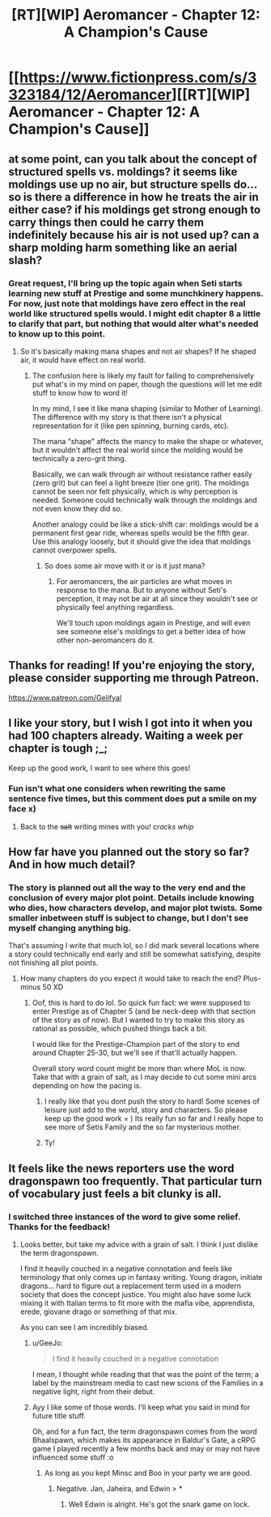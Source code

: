 #+TITLE: [RT][WIP] Aeromancer - Chapter 12: A Champion's Cause

* [[https://www.fictionpress.com/s/3323184/12/Aeromancer][[RT][WIP] Aeromancer - Chapter 12: A Champion's Cause]]
:PROPERTIES:
:Author: Gelifyal
:Score: 45
:DateUnix: 1531142881.0
:DateShort: 2018-Jul-09
:END:

** at some point, can you talk about the concept of structured spells vs. moldings? it seems like moldings use up no air, but structure spells do... so is there a difference in how he treats the air in either case? if his moldings get strong enough to carry things then could he carry them indefinitely because his air is not used up? can a sharp molding harm something like an aerial slash?
:PROPERTIES:
:Author: MagicwaffIez
:Score: 7
:DateUnix: 1531156339.0
:DateShort: 2018-Jul-09
:END:

*** Great request, I'll bring up the topic again when Seti starts learning new stuff at Prestige and some munchkinery happens. For now, just note that moldings have zero effect in the real world like structured spells would. I might edit chapter 8 a little to clarify that part, but nothing that would alter what's needed to know up to this point.
:PROPERTIES:
:Author: Gelifyal
:Score: 6
:DateUnix: 1531157616.0
:DateShort: 2018-Jul-09
:END:

**** So it's basically making mana shapes and not air shapes? If he shaped air, it would have effect on real world.
:PROPERTIES:
:Author: kaukamieli
:Score: 3
:DateUnix: 1531213050.0
:DateShort: 2018-Jul-10
:END:

***** The confusion here is likely my fault for failing to comprehensively put what's in my mind on paper, though the questions will let me edit stuff to know how to word it!

In my mind, I see it like mana shaping (similar to Mother of Learning). The difference with my story is that there isn't a physical representation for it (like pen spinning, burning cards, etc).

The mana "shape" affects the mancy to make the shape or whatever, but it wouldn't affect the real world since the molding would be technically a zero-grit thing.

Basically, we can walk through air without resistance rather easily (zero grit) but can feel a light breeze (tier one grit). The moldings cannot be seen nor felt physically, which is why perception is needed. Someone could technically walk through the moldings and not even know they did so.

Another analogy could be like a stick-shift car: moldings would be a permanent first gear ride, whereas spells would be the fifth gear. Use this analogy loosely, but it should give the idea that moldings cannot overpower spells.
:PROPERTIES:
:Author: Gelifyal
:Score: 4
:DateUnix: 1531228099.0
:DateShort: 2018-Jul-10
:END:

****** So does some air move with it or is it just mana?
:PROPERTIES:
:Author: kaukamieli
:Score: 2
:DateUnix: 1531228425.0
:DateShort: 2018-Jul-10
:END:

******* For aeromancers, the air particles are what moves in response to the mana. But to anyone without Seti's perception, it may not be air at all since they wouldn't see or physically feel anything regardless.

We'll touch upon moldings again in Prestige, and will even see someone else's moldings to get a better idea of how other non-aeromancers do it.
:PROPERTIES:
:Author: Gelifyal
:Score: 2
:DateUnix: 1531231264.0
:DateShort: 2018-Jul-10
:END:


** Thanks for reading! If you're enjoying the story, please consider supporting me through Patreon.

[[https://www.patreon.com/Gelifyal]]
:PROPERTIES:
:Author: Gelifyal
:Score: 5
:DateUnix: 1531143206.0
:DateShort: 2018-Jul-09
:END:


** I like your story, but I wish I got into it when you had 100 chapters already. Waiting a week per chapter is tough ;_;

Keep up the good work, I want to see where this goes!
:PROPERTIES:
:Author: highvolt4g3
:Score: 5
:DateUnix: 1531186782.0
:DateShort: 2018-Jul-10
:END:

*** Fun isn't what one considers when rewriting the same sentence five times, but this comment does put a smile on my face x)
:PROPERTIES:
:Author: Gelifyal
:Score: 5
:DateUnix: 1531187197.0
:DateShort: 2018-Jul-10
:END:

**** Back to the +salt+ writing mines with you! /cracks whip/
:PROPERTIES:
:Author: highvolt4g3
:Score: 4
:DateUnix: 1531187545.0
:DateShort: 2018-Jul-10
:END:


** How far have you planned out the story so far? And in how much detail?
:PROPERTIES:
:Author: causalchain
:Score: 4
:DateUnix: 1531149133.0
:DateShort: 2018-Jul-09
:END:

*** The story is planned out all the way to the very end and the conclusion of every major plot point. Details include knowing who dies, how characters develop, and major plot twists. Some smaller inbetween stuff is subject to change, but I don't see myself changing anything big.

That's assuming I write that much lol, so I did mark several locations where a story could technically end early and still be somewhat satisfying, despite not finishing all plot points.
:PROPERTIES:
:Author: Gelifyal
:Score: 12
:DateUnix: 1531150394.0
:DateShort: 2018-Jul-09
:END:

**** How many chapters do you expect it would take to reach the end? Plus-minus 50 XD
:PROPERTIES:
:Author: vallar57
:Score: 1
:DateUnix: 1531212184.0
:DateShort: 2018-Jul-10
:END:

***** Oof, this is hard to do lol. So quick fun fact: we were supposed to enter Prestige as of Chapter 5 (and be neck-deep with that section of the story as of now). But I wanted to try to make this story as rational as possible, which pushed things back a bit.

I would like for the Prestige-Champion part of the story to end around Chapter 25-30, but we'll see if that'll actually happen.

Overall story word count might be more than where MoL is now. Take that with a grain of salt, as I may decide to cut some mini arcs depending on how the pacing is.
:PROPERTIES:
:Author: Gelifyal
:Score: 1
:DateUnix: 1531228587.0
:DateShort: 2018-Jul-10
:END:

****** I really like that you dont push the story to hard! Some scenes of leisure just add to the world, story and characters. So please keep up the good work = ) Its really fun so far and I really hope to see more of Setis Family and the so far mysterious mother.
:PROPERTIES:
:Author: TheIssac
:Score: 6
:DateUnix: 1531241706.0
:DateShort: 2018-Jul-10
:END:


****** Ty!
:PROPERTIES:
:Author: vallar57
:Score: 1
:DateUnix: 1531233745.0
:DateShort: 2018-Jul-10
:END:


** It feels like the news reporters use the word dragonspawn too frequently. That particular turn of vocabulary just feels a bit clunky is all.
:PROPERTIES:
:Author: LimeDog
:Score: 2
:DateUnix: 1531154809.0
:DateShort: 2018-Jul-09
:END:

*** I switched three instances of the word to give some relief. Thanks for the feedback!
:PROPERTIES:
:Author: Gelifyal
:Score: 3
:DateUnix: 1531156934.0
:DateShort: 2018-Jul-09
:END:

**** Looks better, but take my advice with a grain of salt. I think I just dislike the term dragonspawn.

I find it heavily couched in a negative connotation and feels like terminology that only comes up in fantasy writing. Young dragon, initiate dragons... hard to figure out a replacement term used in a modern society that does the concept justice. You might also have some luck mixing it with Italian terms to fit more with the mafia vibe, apprendista, erede, giovane drago or something of that mix.

As you can see I am incredibly biased.
:PROPERTIES:
:Author: LimeDog
:Score: 3
:DateUnix: 1531160042.0
:DateShort: 2018-Jul-09
:END:

***** u/GeeJo:
#+begin_quote
  I find it heavily couched in a negative connotation
#+end_quote

I mean, I thought while reading that that was the point of the term; a label by the mainstream media to cast new scions of the Families in a negative light, right from their debut.
:PROPERTIES:
:Author: GeeJo
:Score: 5
:DateUnix: 1531223485.0
:DateShort: 2018-Jul-10
:END:


***** Ayy I like some of those words. I'll keep what you said in mind for future title stuff.

Oh, and for a fun fact, the term dragonspawn comes from the word Bhaalspawn, which makes its appearance in Baldur's Gate, a cRPG game I played recently a few months back and may or may not have influenced some stuff :o
:PROPERTIES:
:Author: Gelifyal
:Score: 3
:DateUnix: 1531161000.0
:DateShort: 2018-Jul-09
:END:

****** As long as you kept Minsc and Boo in your party we are good.
:PROPERTIES:
:Author: LimeDog
:Score: 4
:DateUnix: 1531162778.0
:DateShort: 2018-Jul-09
:END:

******* Negative. Jan, Jaheira, and Edwin > *
:PROPERTIES:
:Author: derelicte
:Score: 3
:DateUnix: 1531182578.0
:DateShort: 2018-Jul-10
:END:

******** Well Edwin is alright. He's got the snark game on lock.
:PROPERTIES:
:Author: LimeDog
:Score: 2
:DateUnix: 1531182975.0
:DateShort: 2018-Jul-10
:END:
